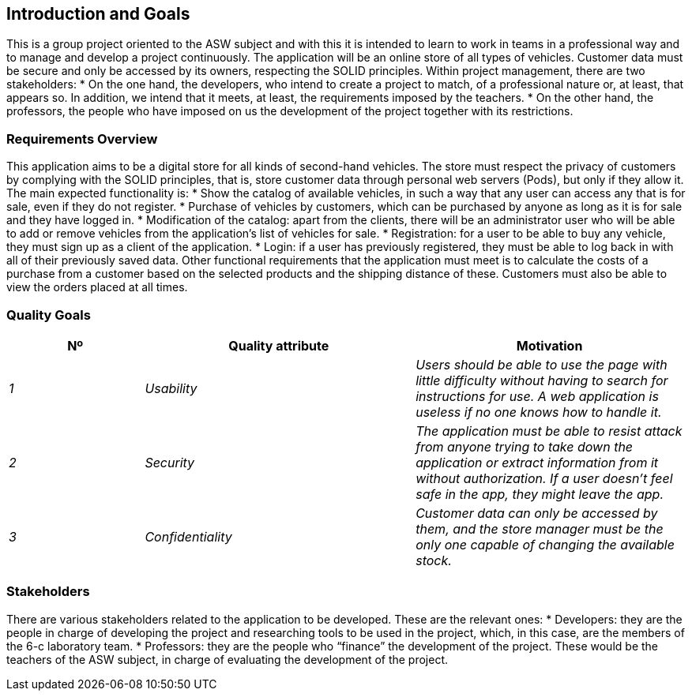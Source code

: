 [[section-introduction-and-goals]]
== Introduction and Goals

[role="arc42help"]
****
This is a group project oriented to the ASW subject and with this it is 
intended to learn to work in teams in a professional way and to manage 
and develop a project continuously.
The application will be an online store of all types of vehicles. 
Customer data must be secure and only be accessed by its owners, respecting the SOLID principles.
Within project management, there are two stakeholders:
* On the one hand, the developers, who intend to create a project to match, of a 
professional nature or, at least, that appears so. In addition, we intend that it 
meets, at least, the requirements imposed by the teachers.
* On the other hand, the professors, the people who have imposed on us the development of 
the project together with its restrictions.
****

=== Requirements Overview

[role="arc42help"]
****

This application aims to be a digital store for all kinds of second-hand vehicles. 
The store must respect the privacy of customers by complying with the SOLID principles, 
that is, store customer data through personal web servers (Pods), but only if they allow it.
The main expected functionality is:
* Show the catalog of available vehicles, in such a way that any user can access any that is 
for sale, even if they do not register.
* Purchase of vehicles by customers, which can be purchased by anyone as long as it is for 
sale and they have logged in.
* Modification of the catalog: apart from the clients, there will be an administrator user 
who will be able to add or remove vehicles from the application's list of vehicles for sale.
* Registration: for a user to be able to buy any vehicle, they must sign up as a client of the application.
* Login: if a user has previously registered, they must be able to log back in with all of 
their previously saved data.
Other functional requirements that the application must meet is to calculate the costs of a purchase 
from a customer based on the selected products and the shipping distance of these. Customers must 
also be able to view the orders placed at all times.
****

=== Quality Goals

[role="arc42help"]
****

[options="header",cols="1,2,2"]
|===
|Nº|Quality attribute|Motivation
| _1_ | _Usability_ | _Users should be able to use the page with little difficulty without having to search for instructions for use. A web application is useless if no one knows how to handle it._
| _2_ | _Security_ | _The application must be able to resist attack from anyone trying to take down the application or extract information from it without authorization. If a user doesn't feel safe in the app, they might leave the app._
| _3_ | _Confidentiality_ | _Customer data can only be accessed by them, and the store manager must be the only one capable of changing the available stock._
|===
****

=== Stakeholders

[role="arc42help"]
****

There are various stakeholders related to the 
application to be developed. These are the relevant ones:
* Developers: they are the people in charge of developing the 
project and researching tools to be used in the project, 
which, in this case, are the members of the 6-c laboratory 
team.
* Professors: they are the people who “finance” the development 
of the project. These would be the teachers of the ASW subject, 
in charge of evaluating the development of the project.
****
